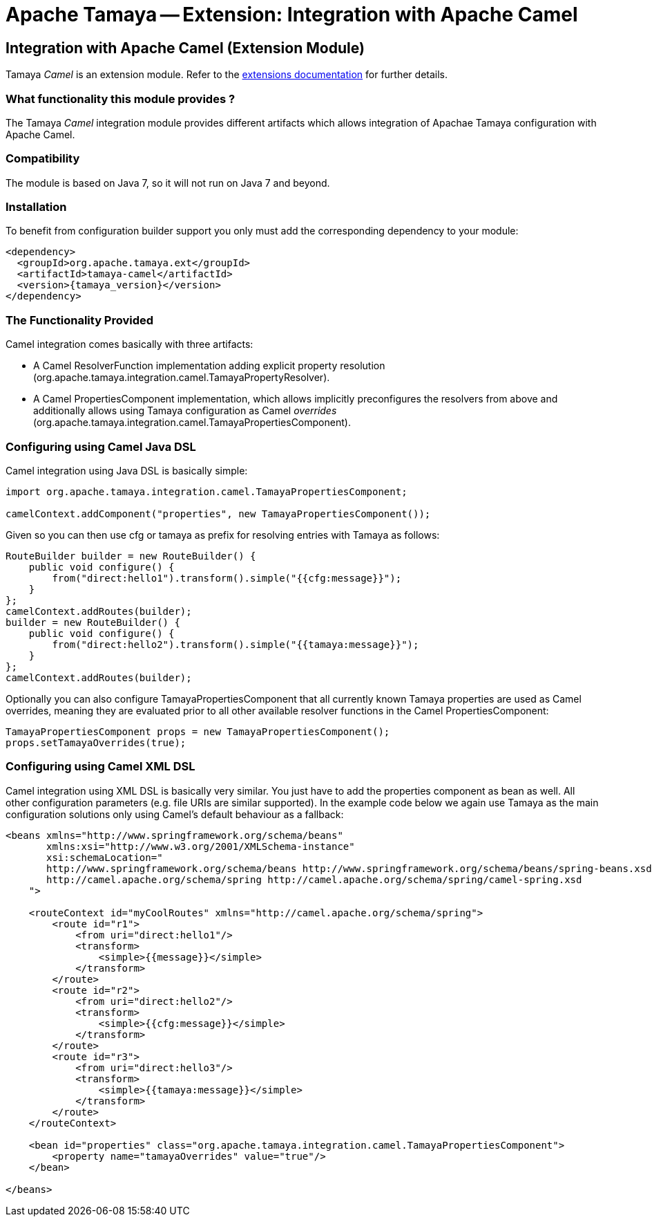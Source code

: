 :jbake-type: page
:jbake-status: published

= Apache Tamaya -- Extension: Integration with Apache Camel

toc::[]


[[Camel]]
== Integration with Apache Camel (Extension Module)

Tamaya _Camel_ is an extension module. Refer to the link:../extensions.html[extensions documentation] for further details.

=== What functionality this module provides ?

The Tamaya _Camel_ integration module provides different artifacts which allows integration of Apachae Tamaya
configuration with Apache Camel.


=== Compatibility

The module is based on Java 7, so it will not run on Java 7 and beyond.


=== Installation

To benefit from configuration builder support you only must add the corresponding dependency to your module:

[source, xml]
-----------------------------------------------
<dependency>
  <groupId>org.apache.tamaya.ext</groupId>
  <artifactId>tamaya-camel</artifactId>
  <version>{tamaya_version}</version>
</dependency>
-----------------------------------------------


=== The Functionality Provided

Camel integration comes basically with three artifacts:

* A Camel +ResolverFunction+ implementation adding explicit property resolution
  (+org.apache.tamaya.integration.camel.TamayaPropertyResolver+).
* A Camel +PropertiesComponent+ implementation, which allows implicitly preconfigures the resolvers from above and
  additionally allows using Tamaya configuration as Camel _overrides_
  (+org.apache.tamaya.integration.camel.TamayaPropertiesComponent+).


=== Configuring using Camel Java DSL

Camel integration using Java DSL is basically simple:

[source, java]
-----------------------------------------------
import org.apache.tamaya.integration.camel.TamayaPropertiesComponent;

camelContext.addComponent("properties", new TamayaPropertiesComponent());
-----------------------------------------------

Given so you can then use +cfg+ or +tamaya+ as prefix for resolving entries with Tamaya as follows:

[source, java]
-----------------------------------------------
RouteBuilder builder = new RouteBuilder() {
    public void configure() {
        from("direct:hello1").transform().simple("{{cfg:message}}");
    }
};
camelContext.addRoutes(builder);
builder = new RouteBuilder() {
    public void configure() {
        from("direct:hello2").transform().simple("{{tamaya:message}}");
    }
};
camelContext.addRoutes(builder);
-----------------------------------------------


Optionally you can also configure +TamayaPropertiesComponent+ that all currently known Tamaya properties are used
as Camel overrides, meaning they are evaluated prior to all other available resolver functions in the Camel
+PropertiesComponent+:

[source, java]
-----------------------------------------------
TamayaPropertiesComponent props = new TamayaPropertiesComponent();
props.setTamayaOverrides(true);
-----------------------------------------------


=== Configuring using Camel XML DSL

Camel integration using XML DSL is basically very similar. You just have to add the +properties+ component as bean
as well. All other configuration parameters (e.g. file URIs are similar supported). In the example code below we
again use Tamaya as the main configuration solutions only using Camel's default behaviour as a fallback:

[source, xml]
-----------------------------------------------
<beans xmlns="http://www.springframework.org/schema/beans"
       xmlns:xsi="http://www.w3.org/2001/XMLSchema-instance"
       xsi:schemaLocation="
       http://www.springframework.org/schema/beans http://www.springframework.org/schema/beans/spring-beans.xsd
       http://camel.apache.org/schema/spring http://camel.apache.org/schema/spring/camel-spring.xsd
    ">

    <routeContext id="myCoolRoutes" xmlns="http://camel.apache.org/schema/spring">
        <route id="r1">
            <from uri="direct:hello1"/>
            <transform>
                <simple>{{message}}</simple>
            </transform>
        </route>
        <route id="r2">
            <from uri="direct:hello2"/>
            <transform>
                <simple>{{cfg:message}}</simple>
            </transform>
        </route>
        <route id="r3">
            <from uri="direct:hello3"/>
            <transform>
                <simple>{{tamaya:message}}</simple>
            </transform>
        </route>
    </routeContext>

    <bean id="properties" class="org.apache.tamaya.integration.camel.TamayaPropertiesComponent">
        <property name="tamayaOverrides" value="true"/>
    </bean>

</beans>
-----------------------------------------------
